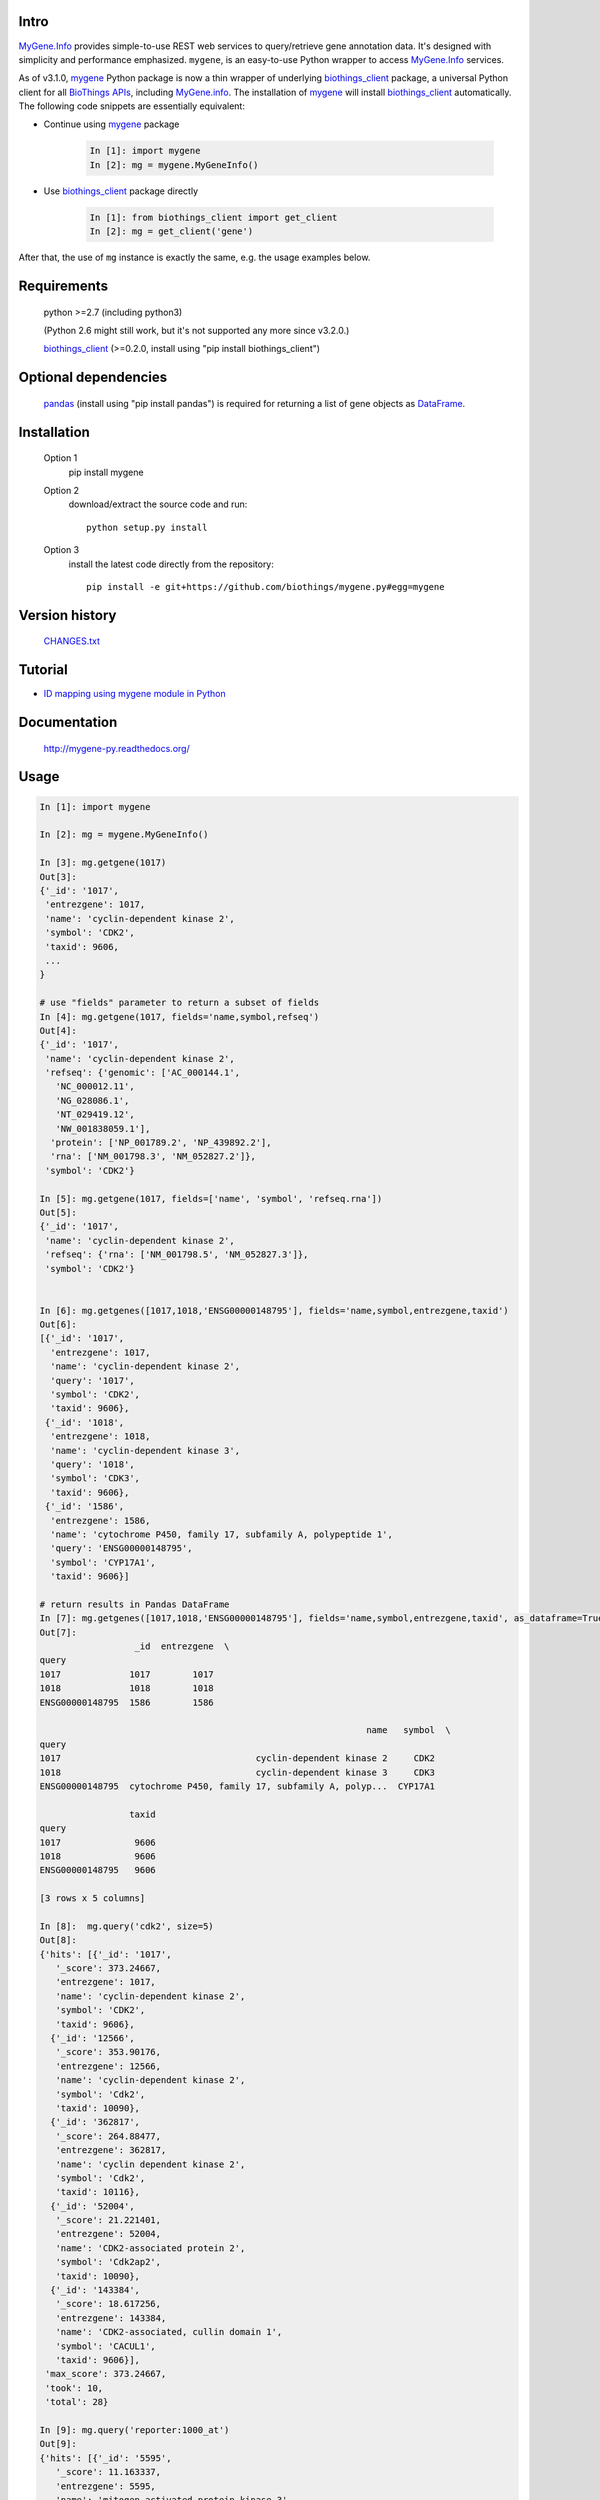 .. image:: https://pepy.tech/badge/mygene
    :target: https://pepy.tech/project/mygene

.. image:: https://img.shields.io/pypi/dm/mygene.svg
    :target: https://pypistats.org/packages/mygene

.. image:: https://badge.fury.io/py/mygene.svg
    :target: https://pypi.org/project/mygene/

.. image:: https://img.shields.io/pypi/pyversions/mygene.svg
    :target: https://pypi.org/project/mygene/

.. image:: https://img.shields.io/pypi/format/mygene.svg
    :target: https://pypi.org/project/mygene/

.. image:: https://img.shields.io/pypi/status/mygene.svg
    :target: https://pypi.org/project/mygene/

Intro
=====

MyGene.Info_ provides simple-to-use REST web services to query/retrieve gene annotation data.
It's designed with simplicity and performance emphasized. ``mygene``, is an easy-to-use Python
wrapper to access MyGene.Info_ services.

.. _MyGene.Info: http://mygene.info
.. _biothings_client: https://pypi.org/project/biothings-client/
.. _mygene: https://pypi.org/project/mygene/

As of v3.1.0, mygene_ Python package is now a thin wrapper of underlying biothings_client_ package,
a universal Python client for all `BioThings APIs <http://biothings.io>`_, including MyGene.info_.
The installation of mygene_ will install biothings_client_ automatically. The following code snippets
are essentially equivalent:


* Continue using mygene_ package

    .. code-block:: python

        In [1]: import mygene
        In [2]: mg = mygene.MyGeneInfo()

* Use biothings_client_ package directly

    .. code-block:: python

        In [1]: from biothings_client import get_client
        In [2]: mg = get_client('gene')

After that, the use of ``mg`` instance is exactly the same, e.g. the usage examples below.

Requirements
============
    python >=2.7 (including python3)

    (Python 2.6 might still work, but it's not supported any more since v3.2.0.)

    biothings_client_ (>=0.2.0, install using "pip install biothings_client")

Optional dependencies
======================
    `pandas <http://pandas.pydata.org>`_ (install using "pip install pandas") is required for
    returning a list of gene objects as `DataFrame <http://pandas.pydata.org/pandas-docs/stable/dsintro.html#dataframe>`_.

Installation
=============

    Option 1
          pip install mygene

    Option 2
          download/extract the source code and run::

           python setup.py install

    Option 3
          install the latest code directly from the repository::

            pip install -e git+https://github.com/biothings/mygene.py#egg=mygene

Version history
===============

    `CHANGES.txt <https://raw.githubusercontent.com/SuLab/mygene.py/master/CHANGES.txt>`_

Tutorial
=========

* `ID mapping using mygene module in Python <http://nbviewer.ipython.org/6771106>`_

Documentation
=============

    http://mygene-py.readthedocs.org/

Usage
=====

.. code-block:: python

    In [1]: import mygene

    In [2]: mg = mygene.MyGeneInfo()

    In [3]: mg.getgene(1017)
    Out[3]:
    {'_id': '1017',
     'entrezgene': 1017,
     'name': 'cyclin-dependent kinase 2',
     'symbol': 'CDK2',
     'taxid': 9606,
     ...
    }

    # use "fields" parameter to return a subset of fields
    In [4]: mg.getgene(1017, fields='name,symbol,refseq')
    Out[4]:
    {'_id': '1017',
     'name': 'cyclin-dependent kinase 2',
     'refseq': {'genomic': ['AC_000144.1',
       'NC_000012.11',
       'NG_028086.1',
       'NT_029419.12',
       'NW_001838059.1'],
      'protein': ['NP_001789.2', 'NP_439892.2'],
      'rna': ['NM_001798.3', 'NM_052827.2']},
     'symbol': 'CDK2'}

    In [5]: mg.getgene(1017, fields=['name', 'symbol', 'refseq.rna'])
    Out[5]:
    {'_id': '1017',
     'name': 'cyclin-dependent kinase 2',
     'refseq': {'rna': ['NM_001798.5', 'NM_052827.3']},
     'symbol': 'CDK2'}


    In [6]: mg.getgenes([1017,1018,'ENSG00000148795'], fields='name,symbol,entrezgene,taxid')
    Out[6]:
    [{'_id': '1017',
      'entrezgene': 1017,
      'name': 'cyclin-dependent kinase 2',
      'query': '1017',
      'symbol': 'CDK2',
      'taxid': 9606},
     {'_id': '1018',
      'entrezgene': 1018,
      'name': 'cyclin-dependent kinase 3',
      'query': '1018',
      'symbol': 'CDK3',
      'taxid': 9606},
     {'_id': '1586',
      'entrezgene': 1586,
      'name': 'cytochrome P450, family 17, subfamily A, polypeptide 1',
      'query': 'ENSG00000148795',
      'symbol': 'CYP17A1',
      'taxid': 9606}]

    # return results in Pandas DataFrame
    In [7]: mg.getgenes([1017,1018,'ENSG00000148795'], fields='name,symbol,entrezgene,taxid', as_dataframe=True)
    Out[7]:
                      _id  entrezgene  \
    query
    1017             1017        1017
    1018             1018        1018
    ENSG00000148795  1586        1586

                                                                  name   symbol  \
    query
    1017                                     cyclin-dependent kinase 2     CDK2
    1018                                     cyclin-dependent kinase 3     CDK3
    ENSG00000148795  cytochrome P450, family 17, subfamily A, polyp...  CYP17A1

                     taxid
    query
    1017              9606
    1018              9606
    ENSG00000148795   9606

    [3 rows x 5 columns]

    In [8]:  mg.query('cdk2', size=5)
    Out[8]:
    {'hits': [{'_id': '1017',
       '_score': 373.24667,
       'entrezgene': 1017,
       'name': 'cyclin-dependent kinase 2',
       'symbol': 'CDK2',
       'taxid': 9606},
      {'_id': '12566',
       '_score': 353.90176,
       'entrezgene': 12566,
       'name': 'cyclin-dependent kinase 2',
       'symbol': 'Cdk2',
       'taxid': 10090},
      {'_id': '362817',
       '_score': 264.88477,
       'entrezgene': 362817,
       'name': 'cyclin dependent kinase 2',
       'symbol': 'Cdk2',
       'taxid': 10116},
      {'_id': '52004',
       '_score': 21.221401,
       'entrezgene': 52004,
       'name': 'CDK2-associated protein 2',
       'symbol': 'Cdk2ap2',
       'taxid': 10090},
      {'_id': '143384',
       '_score': 18.617256,
       'entrezgene': 143384,
       'name': 'CDK2-associated, cullin domain 1',
       'symbol': 'CACUL1',
       'taxid': 9606}],
     'max_score': 373.24667,
     'took': 10,
     'total': 28}

    In [9]: mg.query('reporter:1000_at')
    Out[9]:
    {'hits': [{'_id': '5595',
       '_score': 11.163337,
       'entrezgene': 5595,
       'name': 'mitogen-activated protein kinase 3',
       'symbol': 'MAPK3',
       'taxid': 9606}],
     'max_score': 11.163337,
     'took': 6,
     'total': 1}

    In [10]: mg.query('symbol:cdk2', species='human')
    Out[10]:
    {'hits': [{'_id': '1017',
       '_score': 84.17707,
       'entrezgene': 1017,
       'name': 'cyclin-dependent kinase 2',
       'symbol': 'CDK2',
       'taxid': 9606}],
     'max_score': 84.17707,
     'took': 27,
     'total': 1}

    In [11]: mg.querymany([1017, '695'], scopes='entrezgene', species='human')
    Finished.
    Out[11]:
    [{'_id': '1017',
      'entrezgene': 1017,
      'name': 'cyclin-dependent kinase 2',
      'query': '1017',
      'symbol': 'CDK2',
      'taxid': 9606},
     {'_id': '695',
      'entrezgene': 695,
      'name': 'Bruton agammaglobulinemia tyrosine kinase',
      'query': '695',
      'symbol': 'BTK',
      'taxid': 9606}]

    In [12]: mg.querymany([1017, '695'], scopes='entrezgene', species=9606)
    Finished.
    Out[12]:
    [{'_id': '1017',
      'entrezgene': 1017,
      'name': 'cyclin-dependent kinase 2',
      'query': '1017',
      'symbol': 'CDK2',
      'taxid': 9606},
     {'_id': '695',
      'entrezgene': 695,
      'name': 'Bruton agammaglobulinemia tyrosine kinase',
      'query': '695',
      'symbol': 'BTK',
      'taxid': 9606}]

    In [13]: mg.querymany([1017, '695'], scopes='entrezgene', species=9606, as_dataframe=True)
    Finished.
    Out[13]:
            _id  entrezgene                                       name symbol  \
    query
    1017   1017        1017                  cyclin-dependent kinase 2   CDK2
    695     695         695  Bruton agammaglobulinemia tyrosine kinase    BTK

           taxid
    query
    1017    9606
    695     9606

    [2 rows x 5 columns]

    In [14]: mg.querymany([1017, '695', 'NA_TEST'], scopes='entrezgene', species='human')
    Finished.
    Out[14]:
    [{'_id': '1017',
      'entrezgene': 1017,
      'name': 'cyclin-dependent kinase 2',
      'query': '1017',
      'symbol': 'CDK2',
      'taxid': 9606},
     {'_id': '695',
      'entrezgene': 695,
      'name': 'Bruton agammaglobulinemia tyrosine kinase',
      'query': '695',
      'symbol': 'BTK',
      'taxid': 9606},
     {'notfound': True, 'query': 'NA_TEST'}]

    # query all human kinases using fetch_all parameter:
    In [15]: kinases = mg.query('name:kinase', species='human', fetch_all=True)
    In [16]: kinases
    Out [16]" <generator object _fetch_all at 0x7fec027d2eb0>

    # kinases is a Python generator, now you can loop through it to get all 1073 hits:
    In [16]: for gene in kinases:
       ....:     print gene['_id'], gene['symbol']
    Out [16]: <output omitted here>


Contact
========
Drop us any question or feedback:
    * biothings@googlegroups.com  (public discussion)
    * help@mygene.info (reach devs privately)
    * `Github issues <https://github.com/biothings/mygene.info/issues>`_
    * on twitter `@mygeneinfo <https://twitter.com/mygeneinfo>`_
    * Post a question on `BioStars.org <https://www.biostars.org/p/new/post/?tag_val=mygene>`_ with tag #mygene.

